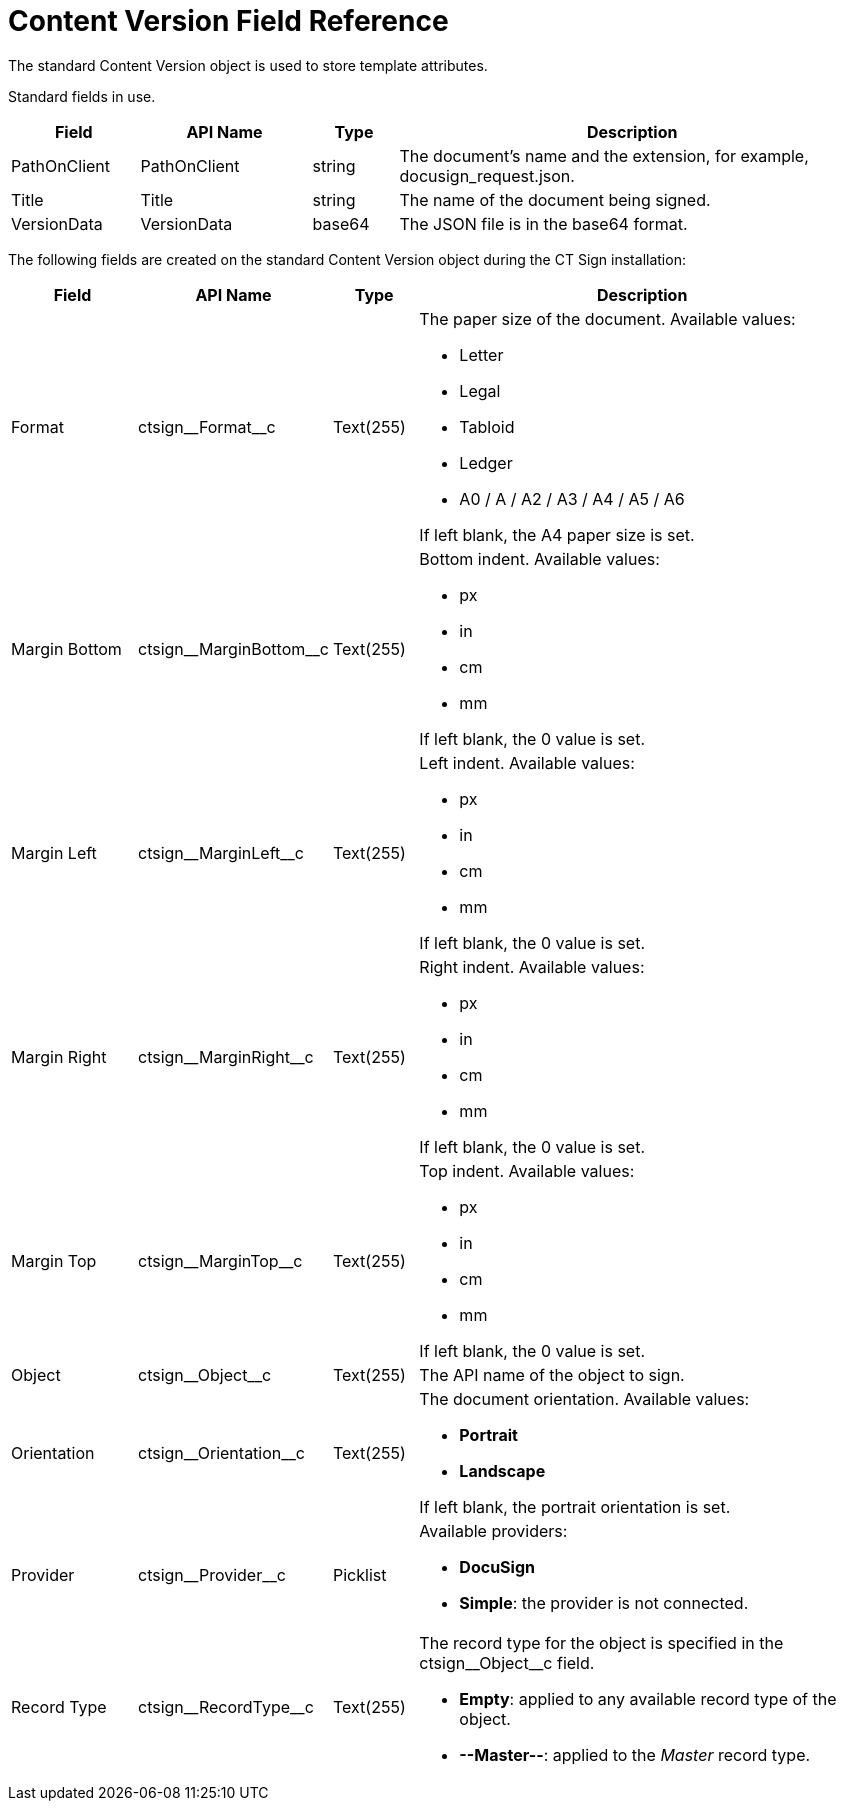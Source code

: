 = Content Version Field Reference

The standard [.object]#Content Version# object is used to store template attributes.

Standard fields in use.

[cols="15%,20%,10%,55%"]
|===
|*Field* |*API Name* |*Type* |*Description*

|PathOnClient |[.apiobject]#PathOnClient# |string |The document's name and the extension, for example, [.apiobject]#docusign_request.json#.

|Title |[.apiobject]#Title# |string |The name of the document being signed.

|VersionData |[.apiobject]#VersionData# |base64 |The JSON file is in the [.apiobject]#base64# format.
|===

The following fields are created on the standard [.object]#Content Version# object during the CT Sign installation:

[width="100%",cols="15%,20%,10%,55%"]
|===
|*Field* |*API Name* |*Type* |*Description*

|Format |[.apiobject]#ctsign\__Format__c# |Text(255) a|
The paper size of the document. Available values:

* Letter
* Legal
* Tabloid
* Ledger
* A0 / A / A2 / A3 / A4 / A5 / A6

If left blank, the A4 paper size is set.

|Margin Bottom |[.apiobject]#ctsign\__MarginBottom__c# |Text(255) a|
Bottom indent. Available values:

* px
* in
* cm
* mm

If left blank, the 0 value is set.

|Margin Left |[.apiobject]#ctsign\__MarginLeft__c# |Text(255) a|
Left indent. Available values:

* px
* in
* cm
* mm

If left blank, the 0 value is set.

|Margin Right |[.apiobject]#ctsign\__MarginRight__c# |Text(255) a|
Right indent. Available values:

* px
* in
* cm
* mm

If left blank, the 0 value is set.

|Margin Top |[.apiobject]#ctsign\__MarginTop__c# |Text(255) a|
Top indent. Available values:

* px
* in
* cm
* mm

If left blank, the 0 value is set.

|Object |[.apiobject]#ctsign\__Object__c# |Text(255) |The API name of the object to sign.

|Orientation |[.apiobject]#ctsign\__Orientation__c# |Text(255) a|
The document orientation. Available values:

* *Portrait*
* *Landscape*

If left blank, the portrait orientation is set.

|Provider |[.apiobject]#ctsign\__Provider__c# |Picklist a|
Available providers:

* *DocuSign*
* *Simple*: the provider is not connected.

|Record Type |[.apiobject]#ctsign\__RecordType__c# |Text(255) a|
The record type for the object is specified in the [.apiobject]#ctsign\__Object__c# field.

* *Empty*: applied to any available record type of the object.
* *--Master--*: applied to the _Master_ record type.

|===
